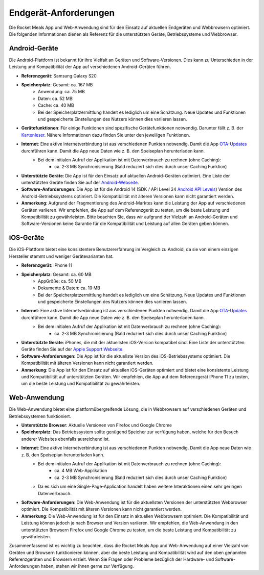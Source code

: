 Endgerät-Anforderungen
======================

Die Rocket Meals App und Web-Anwendung sind für den Einsatz auf aktuellen Endgeräten und Webbrowsern optimiert. Die folgenden Informationen dienen als Referenz für die unterstützten Geräte, Betriebssysteme und Webbrowser.



Android-Geräte
-----------------------

Die Android-Plattform ist bekannt für ihre Vielfalt an Geräten und Software-Versionen. Dies kann zu Unterschieden in der Leistung und Kompatibilität der App auf verschiedenen Android-Geräten führen.

- **Referenzgerät**: Samsung Galaxy S20
- **Speicherplatz**: Gesamt: ca. 167 MB
    - Anwendung: ca. 75 MB
    - Daten: ca. 52 MB
    - Cache: ca. 40 MB
    - Bei der Speicherplatzermittlung handelt es lediglich um eine Schätzung. Neue Updates und Funktionen und gespeicherte Einstellungen des Nutzers können dies variieren lassen.
- **Gerätefunktionen**: Für einige Funktionen sind spezifische Gerätefunktionen notwendig. Darunter fällt z. B. der `Kartenleser <../Features/nfc-reader.html>`_. Nähere Informationen dazu finden Sie unter den jeweiligen Funktionen.
- **Internet**: Eine aktive Internetverbindung ist aus verschiedenen Punkten notwendig. Damit die App `OTA-Updates <../Features/ota-updates.html>`_ durchführen kann. Damit die App neue Daten wie z. B. den Speiseplan herunterladen kann.
    - Bei dem initialen Aufruf der Applikation ist mit Datenverbrauch zu rechnen (ohne Caching):
        - ca. 2-3 MB Synchronisierung (Bald reduziert sich dies durch unser Caching Funktion)
- **Unterstützte Geräte**: Die App ist für den Einsatz auf aktuellen Android-Geräten optimiert. Eine Liste der unterstützten Geräte finden Sie auf der `Android-Webseite <https://www.android.com/intl/de_de/phones/.html>`_.
- **Software-Anforderungen**: Die App ist für die Android 14 (SDK / API Level 34 `Android API Levels <https://apilevels.com/#fn:1>`_) Version des Android-Betriebssystems optimiert. Die Kompatibilität mit älteren Versionen kann nicht garantiert werden.
- **Anmerkung**: Aufgrund der Fragmentierung des Android-Marktes kann die Leistung der App auf verschiedenen Geräten variieren. Wir empfehlen, die App auf dem Referenzgerät zu testen, um die beste Leistung und Kompatibilität zu gewährleisten. Bitte beachten Sie, dass wir aufgrund der Vielzahl an Android-Geräten und Software-Versionen keine Garantie für die Kompatibilität und Leistung auf allen Geräten geben können.



iOS-Geräte
-----------------------

Die iOS-Plattform bietet eine konsistentere Benutzererfahrung im Vergleich zu Android, da sie von einem einzigen Hersteller stammt und weniger Gerätevarianten hat.

- **Referenzgerät**: iPhone 11
- **Speicherplatz**: Gesamt: ca. 60 MB
    - AppGröße: ca. 50 MB
    - Dokumente & Daten: ca. 10 MB
    - Bei der Speicherplatzermittlung handelt es lediglich um eine Schätzung. Neue Updates und Funktionen und gespeicherte Einstellungen des Nutzers können dies variieren lassen.
- **Internet**: Eine aktive Internetverbindung ist aus verschiedenen Punkten notwendig. Damit die App `OTA-Updates <Features/ota-updates.html>`_ durchführen kann. Damit die App neue Daten wie z. B. den Speiseplan herunterladen kann.
    - Bei dem initialen Aufruf der Applikation ist mit Datenverbrauch zu rechnen (ohne Caching):
        - ca. 2-3 MB Synchronisierung (Bald reduziert sich dies durch unser Caching Funktion)
- **Unterstützte Geräte**: iPhones, die mit der aktuellsten iOS-Version kompatibel sind. Eine Liste der unterstützten Geräte finden Sie auf der `Apple Support Webseite <https://support.apple.com/de-de/guide/iphone/iphe3fa5df43/ios.html>`_.
- **Software-Anforderungen**: Die App ist für die aktuellste Version des iOS-Betriebssystems optimiert. Die Kompatibilität mit älteren Versionen kann nicht garantiert werden.
- **Anmerkung**: Die App ist für den Einsatz auf aktuellen iOS-Geräten optimiert und bietet eine konsistente Leistung und Kompatibilität auf unterstützten Geräten. Wir empfehlen, die App auf dem Referenzgerät iPhone 11 zu testen, um die beste Leistung und Kompatibilität zu gewährleisten.




Web-Anwendung
-----------------------

Die Web-Anwendung bietet eine plattformübergreifende Lösung, die in Webbrowsern auf verschiedenen Geräten und Betriebssystemen funktioniert.

- **Unterstützte Browser**: Aktuelle Versionen von Firefox und Google Chrome
- **Speicherplatz**: Das Betriebssystem sollte genügend Speicher zur verfügung haben, welche für den Besuch anderer Websites ebenfalls ausreichend ist.
- **Internet**: Eine aktive Internetverbindung ist aus verschiedenen Punkten notwendig. Damit die App neue Daten wie z. B. den Speiseplan herunterladen kann.
    - Bei dem initialen Aufruf der Applikation ist mit Datenverbrauch zu rechnen (ohne Caching):
        - ca. 4 MB Web-Applikation
        - ca. 2-3 MB Synchronisierung (Bald reduziert sich dies durch unser Caching Funktion)
    - Da es sich um eine Single-Page-Application handelt haben weitere Interaktionen einen sehr geringen Datenverbrauch.
- **Software-Anforderungen**: Die Web-Anwendung ist für die aktuellsten Versionen der unterstützten Webbrowser optimiert. Die Kompatibilität mit älteren Versionen kann nicht garantiert werden.
- **Anmerkung**: Die Web-Anwendung ist für den Einsatz in aktuellen Webbrowsern optimiert. Die Kompatibilität und Leistung können jedoch je nach Browser und Version variieren. Wir empfehlen, die Web-Anwendung in den unterstützten Browsern Firefox und Google Chrome zu testen, um die beste Leistung und Kompatibilität zu gewährleisten.

Zusammenfassend ist es wichtig zu beachten, dass die Rocket Meals App und Web-Anwendung auf einer Vielzahl von Geräten und Browsern funktionieren können, aber die beste Leistung und Kompatibilität wird auf den oben genannten Referenzgeräten und Browsern erzielt. Wenn Sie Fragen oder Probleme bezüglich der Hardware- und Software-Anforderungen haben, stehen wir Ihnen gerne zur Verfügung.
